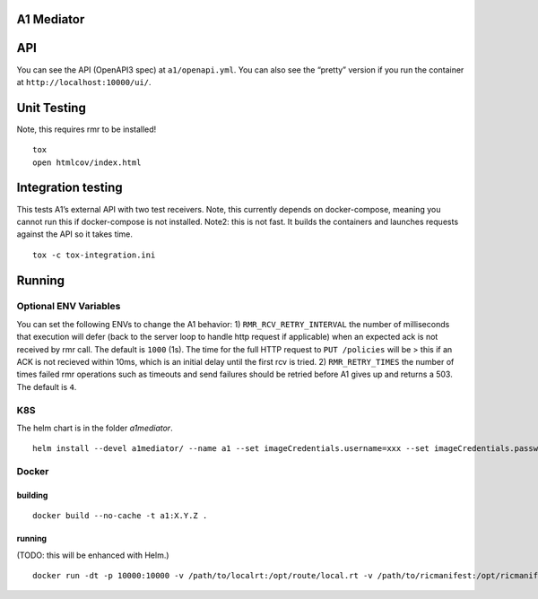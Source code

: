 .. ==================================================================================
..       Copyright (c) 2019 Nokia
..       Copyright (c) 2018-2019 AT&T Intellectual Property.
..
..   Licensed under the Apache License, Version 2.0 (the "License");
..   you may not use this file except in compliance with the License.
..   You may obtain a copy of the License at
..
..          http://www.apache.org/licenses/LICENSE-2.0
..
..   Unless required by applicable law or agreed to in writing, software
..   distributed under the License is distributed on an "AS IS" BASIS,
..   WITHOUT WARRANTIES OR CONDITIONS OF ANY KIND, either express or implied.
..   See the License for the specific language governing permissions and
..   limitations under the License.
.. ==================================================================================

A1 Mediator
===========

API
===

You can see the API (OpenAPI3 spec) at ``a1/openapi.yml``. You can also
see the “pretty” version if you run the container at
``http://localhost:10000/ui/``.

Unit Testing
============

Note, this requires rmr to be installed!

::

   tox
   open htmlcov/index.html

Integration testing
===================

This tests A1’s external API with two test receivers. Note, this
currently depends on docker-compose, meaning you cannot run this if
docker-compose is not installed. Note2: this is not fast. It builds the
containers and launches requests against the API so it takes time.

::

   tox -c tox-integration.ini

Running
=======

Optional ENV Variables
----------------------

You can set the following ENVs to change the A1 behavior: 1)
``RMR_RCV_RETRY_INTERVAL`` the number of milliseconds that execution
will defer (back to the server loop to handle http request if
applicable) when an expected ack is not received by rmr call. The
default is ``1000`` (1s). The time for the full HTTP request to
``PUT /policies`` will be > this if an ACK is not recieved within 10ms,
which is an initial delay until the first rcv is tried. 2)
``RMR_RETRY_TIMES`` the number of times failed rmr operations such as
timeouts and send failures should be retried before A1 gives up and
returns a 503. The default is ``4``.

K8S
---
The helm chart is in the folder `a1mediator`.

::

    helm install --devel a1mediator/ --name a1 --set imageCredentials.username=xxx --set imageCredentials.password=xxx

Docker
------

building
~~~~~~~~

::

   docker build --no-cache -t a1:X.Y.Z .

.. _running-1:

running
~~~~~~~

(TODO: this will be enhanced with Helm.)

::

   docker run -dt -p 10000:10000 -v /path/to/localrt:/opt/route/local.rt -v /path/to/ricmanifest:/opt/ricmanifest.json a1:X.Y.Z -v
